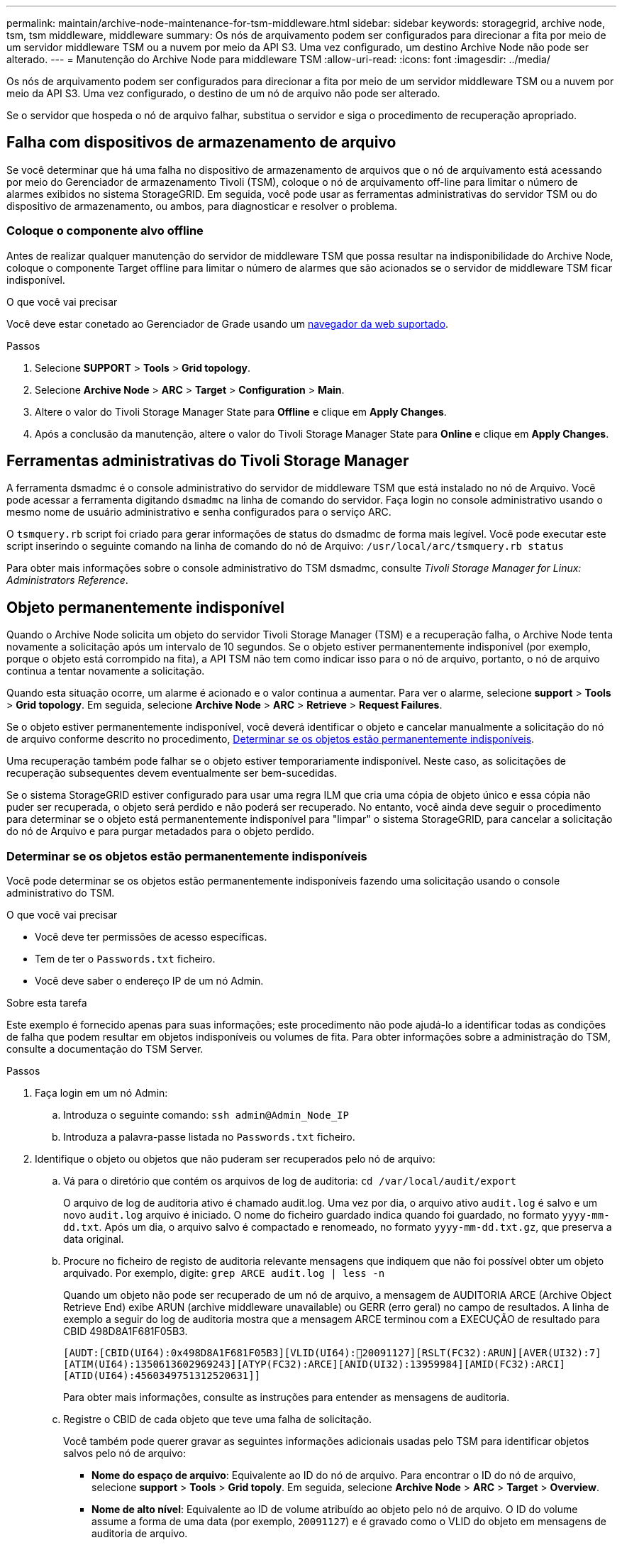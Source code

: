 ---
permalink: maintain/archive-node-maintenance-for-tsm-middleware.html 
sidebar: sidebar 
keywords: storagegrid, archive node, tsm, tsm middleware, middleware 
summary: Os nós de arquivamento podem ser configurados para direcionar a fita por meio de um servidor middleware TSM ou a nuvem por meio da API S3. Uma vez configurado, um destino Archive Node não pode ser alterado. 
---
= Manutenção do Archive Node para middleware TSM
:allow-uri-read: 
:icons: font
:imagesdir: ../media/


[role="lead"]
Os nós de arquivamento podem ser configurados para direcionar a fita por meio de um servidor middleware TSM ou a nuvem por meio da API S3. Uma vez configurado, o destino de um nó de arquivo não pode ser alterado.

Se o servidor que hospeda o nó de arquivo falhar, substitua o servidor e siga o procedimento de recuperação apropriado.



== Falha com dispositivos de armazenamento de arquivo

Se você determinar que há uma falha no dispositivo de armazenamento de arquivos que o nó de arquivamento está acessando por meio do Gerenciador de armazenamento Tivoli (TSM), coloque o nó de arquivamento off-line para limitar o número de alarmes exibidos no sistema StorageGRID. Em seguida, você pode usar as ferramentas administrativas do servidor TSM ou do dispositivo de armazenamento, ou ambos, para diagnosticar e resolver o problema.



=== Coloque o componente alvo offline

Antes de realizar qualquer manutenção do servidor de middleware TSM que possa resultar na indisponibilidade do Archive Node, coloque o componente Target offline para limitar o número de alarmes que são acionados se o servidor de middleware TSM ficar indisponível.

.O que você vai precisar
Você deve estar conetado ao Gerenciador de Grade usando um xref:../admin/web-browser-requirements.adoc[navegador da web suportado].

.Passos
. Selecione *SUPPORT* > *Tools* > *Grid topology*.
. Selecione *Archive Node* > *ARC* > *Target* > *Configuration* > *Main*.
. Altere o valor do Tivoli Storage Manager State para *Offline* e clique em *Apply Changes*.
. Após a conclusão da manutenção, altere o valor do Tivoli Storage Manager State para *Online* e clique em *Apply Changes*.




== Ferramentas administrativas do Tivoli Storage Manager

A ferramenta dsmadmc é o console administrativo do servidor de middleware TSM que está instalado no nó de Arquivo. Você pode acessar a ferramenta digitando `dsmadmc` na linha de comando do servidor. Faça login no console administrativo usando o mesmo nome de usuário administrativo e senha configurados para o serviço ARC.

O `tsmquery.rb` script foi criado para gerar informações de status do dsmadmc de forma mais legível. Você pode executar este script inserindo o seguinte comando na linha de comando do nó de Arquivo: `/usr/local/arc/tsmquery.rb status`

Para obter mais informações sobre o console administrativo do TSM dsmadmc, consulte _Tivoli Storage Manager for Linux: Administrators Reference_.



== Objeto permanentemente indisponível

Quando o Archive Node solicita um objeto do servidor Tivoli Storage Manager (TSM) e a recuperação falha, o Archive Node tenta novamente a solicitação após um intervalo de 10 segundos. Se o objeto estiver permanentemente indisponível (por exemplo, porque o objeto está corrompido na fita), a API TSM não tem como indicar isso para o nó de arquivo, portanto, o nó de arquivo continua a tentar novamente a solicitação.

Quando esta situação ocorre, um alarme é acionado e o valor continua a aumentar. Para ver o alarme, selecione *support* > *Tools* > *Grid topology*. Em seguida, selecione *Archive Node* > *ARC* > *Retrieve* > *Request Failures*.

Se o objeto estiver permanentemente indisponível, você deverá identificar o objeto e cancelar manualmente a solicitação do nó de arquivo conforme descrito no procedimento, <<determining_objects_permanently_unavailable,Determinar se os objetos estão permanentemente indisponíveis>>.

Uma recuperação também pode falhar se o objeto estiver temporariamente indisponível. Neste caso, as solicitações de recuperação subsequentes devem eventualmente ser bem-sucedidas.

Se o sistema StorageGRID estiver configurado para usar uma regra ILM que cria uma cópia de objeto único e essa cópia não puder ser recuperada, o objeto será perdido e não poderá ser recuperado. No entanto, você ainda deve seguir o procedimento para determinar se o objeto está permanentemente indisponível para "limpar" o sistema StorageGRID, para cancelar a solicitação do nó de Arquivo e para purgar metadados para o objeto perdido.



=== Determinar se os objetos estão permanentemente indisponíveis

Você pode determinar se os objetos estão permanentemente indisponíveis fazendo uma solicitação usando o console administrativo do TSM.

.O que você vai precisar
* Você deve ter permissões de acesso específicas.
* Tem de ter o `Passwords.txt` ficheiro.
* Você deve saber o endereço IP de um nó Admin.


.Sobre esta tarefa
Este exemplo é fornecido apenas para suas informações; este procedimento não pode ajudá-lo a identificar todas as condições de falha que podem resultar em objetos indisponíveis ou volumes de fita. Para obter informações sobre a administração do TSM, consulte a documentação do TSM Server.

.Passos
. Faça login em um nó Admin:
+
.. Introduza o seguinte comando: `ssh admin@Admin_Node_IP`
.. Introduza a palavra-passe listada no `Passwords.txt` ficheiro.


. Identifique o objeto ou objetos que não puderam ser recuperados pelo nó de arquivo:
+
.. Vá para o diretório que contém os arquivos de log de auditoria: `cd /var/local/audit/export`
+
O arquivo de log de auditoria ativo é chamado audit.log. Uma vez por dia, o arquivo ativo `audit.log` é salvo e um novo `audit.log` arquivo é iniciado. O nome do ficheiro guardado indica quando foi guardado, no formato `yyyy-mm-dd.txt`. Após um dia, o arquivo salvo é compactado e renomeado, no formato `yyyy-mm-dd.txt.gz`, que preserva a data original.

.. Procure no ficheiro de registo de auditoria relevante mensagens que indiquem que não foi possível obter um objeto arquivado. Por exemplo, digite: `grep ARCE audit.log | less -n`
+
Quando um objeto não pode ser recuperado de um nó de arquivo, a mensagem de AUDITORIA ARCE (Archive Object Retrieve End) exibe ARUN (archive middleware unavailable) ou GERR (erro geral) no campo de resultados. A linha de exemplo a seguir do log de auditoria mostra que a mensagem ARCE terminou com a EXECUÇÃO de resultado para CBID 498D8A1F681F05B3.

+
[listing]
----
[AUDT:[CBID(UI64):0x498D8A1F681F05B3][VLID(UI64):20091127][RSLT(FC32):ARUN][AVER(UI32):7]
[ATIM(UI64):1350613602969243][ATYP(FC32):ARCE][ANID(UI32):13959984][AMID(FC32):ARCI]
[ATID(UI64):4560349751312520631]]
----
+
Para obter mais informações, consulte as instruções para entender as mensagens de auditoria.

.. Registre o CBID de cada objeto que teve uma falha de solicitação.
+
Você também pode querer gravar as seguintes informações adicionais usadas pelo TSM para identificar objetos salvos pelo nó de arquivo:

+
*** *Nome do espaço de arquivo*: Equivalente ao ID do nó de arquivo. Para encontrar o ID do nó de arquivo, selecione *support* > *Tools* > *Grid topoly*. Em seguida, selecione *Archive Node* > *ARC* > *Target* > *Overview*.
*** *Nome de alto nível*: Equivalente ao ID de volume atribuído ao objeto pelo nó de arquivo. O ID do volume assume a forma de uma data (por exemplo, `20091127`) e é gravado como o VLID do objeto em mensagens de auditoria de arquivo.
*** *Nome de nível baixo*: Equivalente ao CBID atribuído a um objeto pelo sistema StorageGRID.


.. Faça logout do shell de comando: `exit`


. Verifique o servidor TSM para ver se os objetos identificados na etapa 2 estão permanentemente indisponíveis:
+
.. Faça login no console administrativo do servidor TSM: `dsmadmc`
+
Use o nome de usuário administrativo e a senha configurados para o serviço ARC. Introduza o nome de utilizador e a palavra-passe no Gestor de grelha. (Para ver o nome de utilizador, selecione *support* > *Tools* > *Grid topology*. Em seguida, selecione *Archive Node* > *ARC* > *Target* > *Configuration*.)

.. Determine se o objeto está permanentemente indisponível.
+
Por exemplo, você pode pesquisar no log de atividade do TSM um erro de integridade de dados para esse objeto. O exemplo a seguir mostra uma pesquisa do log de atividades para o dia passado para um objeto com CBID . `498D8A1F681F05B3`

+
[listing]
----
> query actlog begindate=-1 search=276C14E94082CC69
12/21/2008 05:39:15 ANR0548W Retrieve or restore
failed for session 9139359 for node DEV-ARC-20 (Bycast ARC)
processing file space /19130020 4 for file /20081002/
498D8A1F681F05B3 stored as Archive - data
integrity error detected. (SESSION: 9139359)
>
----
+
Dependendo da natureza do erro, o CBID pode não ser registrado no log de atividades do TSM. Talvez seja necessário pesquisar no log outros erros do TSM no momento da falha da solicitação.

.. Se uma fita inteira estiver permanentemente indisponível, identifique os CBIDs para todos os objetos armazenados nesse volume: `query content TSM_Volume_Name`
+
 `TSM_Volume_Name`Onde está o nome TSM para a fita indisponível. O seguinte é um exemplo da saída para este comando:

+
[listing]
----
 > query content TSM-Volume-Name
Node Name     Type Filespace  FSID Client's Name for File Name
------------- ---- ---------- ---- ----------------------------
DEV-ARC-20    Arch /19130020  216  /20081201/ C1D172940E6C7E12
DEV-ARC-20    Arch /19130020  216  /20081201/ F1D7FBC2B4B0779E
----
+
O `Client’s Name for File Name` é o mesmo que o ID do volume do nó de arquivo (ou TSM ""nome de alto nível"") seguido pelo CBID do objeto (ou TSM ""nome de baixo nível""). Ou seja, o `Client’s Name for File Name` toma a forma `/Archive Node volume ID /CBID`. Na primeira linha da saída de exemplo, o `Client’s Name for File Name` é `/20081201/ C1D172940E6C7E12`.

+
Lembre-se também de que o `Filespace` é o ID do nó do nó de arquivo.

+
Você precisará do CBID de cada objeto armazenado no volume e do ID do nó do nó de arquivo para cancelar a solicitação de recuperação.



. Para cada objeto que está permanentemente indisponível, cancele a solicitação de recuperação e emita um comando para informar o sistema StorageGRID de que a cópia do objeto foi perdida:
+

IMPORTANT: Use o console ADE com cuidado. Se o console for usado incorretamente, é possível interromper as operações do sistema e corromper os dados. Introduza os comandos cuidadosamente e utilize apenas os comandos documentados neste procedimento.

+
.. Se você ainda não estiver conetado ao nó de arquivamento, faça login da seguinte forma:
+
... Introduza o seguinte comando: `ssh admin@_grid_node_IP_`
... Introduza a palavra-passe listada no `Passwords.txt` ficheiro.
... Digite o seguinte comando para mudar para root: `su -`
... Introduza a palavra-passe listada no `Passwords.txt` ficheiro.


.. Aceda à consola ADE do serviço ARC: `telnet localhost 1409`
.. Cancelar a solicitação para o objeto: `/proc/BRTR/cancel -c CBID`
+
 `CBID`Onde está o identificador do objeto que não pode ser recuperado do TSM.

+
Se as únicas cópias do objeto estiverem em fita, a solicitação de "recuperação em massa" será cancelada com uma mensagem "'1 solicitações canceladas". Se houver cópias do objeto em outro lugar do sistema, a recuperação do objeto é processada por um módulo diferente, de modo que a resposta à mensagem seja "'0 solicitações canceladas".

.. Emita um comando para notificar o sistema StorageGRID de que uma cópia de objeto foi perdida e que uma cópia adicional deve ser feita: `/proc/CMSI/Object_Lost CBID node_ID`
+
 `CBID`Onde está o identificador do objeto que não pode ser recuperado do servidor TSM `node_ID` e é o ID do nó do nó de arquivo onde a recuperação falhou.

+
Você deve inserir um comando separado para cada cópia de objeto perdido: Inserir um intervalo de CBIDs não é suportado.

+
Na maioria dos casos, o sistema StorageGRID começa imediatamente a fazer cópias adicionais de dados de objeto para garantir que a política de ILM do sistema seja seguida.

+
No entanto, se a regra ILM para o objeto especificar que apenas uma cópia será feita e essa cópia agora foi perdida, o objeto não pode ser recuperado. Nesse caso, executar o `Object_Lost` comando limpa os metadados do objeto perdido do sistema StorageGRID.

+
Quando o `Object_Lost` comando for concluído com êxito, a seguinte mensagem é retornada:

+
[listing]
----
CLOC_LOST_ANS returned result ‘SUCS’
----
+

NOTE: O `/proc/CMSI/Object_Lost` comando só é válido para objetos perdidos que são armazenados em nós de arquivo.

.. Saia da consola ADE: `exit`
.. Terminar sessão no nó de arquivo: `exit`


. Repor o valor de falhas de pedido no sistema StorageGRID:
+
.. Aceda a *Archive Node* > *ARC* > *Retrieve* > *Configuration* e selecione *Reset Request Failure Count*.
.. Clique em *aplicar alterações*.




.Informações relacionadas
xref:../admin/index.adoc[Administrar o StorageGRID]

xref:../audit/index.adoc[Rever registos de auditoria]
